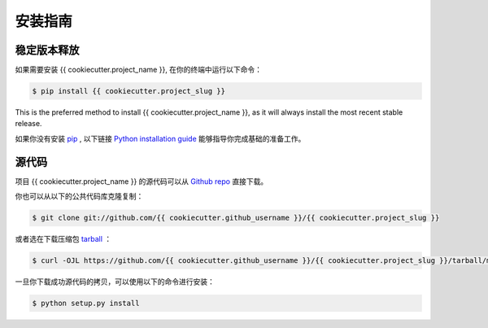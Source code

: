 .. highlight:: shell

============
安装指南
============


稳定版本释放
----------------

如果需要安装 {{ cookiecutter.project_name }}, 在你的终端中运行以下命令：

.. code-block:: console

    $ pip install {{ cookiecutter.project_slug }}

This is the preferred method to install {{ cookiecutter.project_name }}, as it will always install the most recent stable release.

如果你没有安装 `pip`_ , 以下链接 `Python installation guide`_ 能够指导你完成基础的准备工作。

.. _pip: https://pip.pypa.io
.. _Python installation guide: http://docs.python-guide.org/en/latest/starting/installation/


源代码
------------

项目 {{ cookiecutter.project_name }} 的源代码可以从 `Github repo`_ 直接下载。

你也可以从以下的公共代码库克隆复制：

.. code-block:: console

    $ git clone git://github.com/{{ cookiecutter.github_username }}/{{ cookiecutter.project_slug }}

或者选在下载压缩包 `tarball`_ ：

.. code-block:: console

    $ curl -OJL https://github.com/{{ cookiecutter.github_username }}/{{ cookiecutter.project_slug }}/tarball/master

一旦你下载成功源代码的拷贝，可以使用以下的命令进行安装：

.. code-block:: console

    $ python setup.py install


.. _Github repo: https://github.com/{{ cookiecutter.github_username }}/{{ cookiecutter.project_slug }}
.. _tarball: https://github.com/{{ cookiecutter.github_username }}/{{ cookiecutter.project_slug }}/tarball/master
